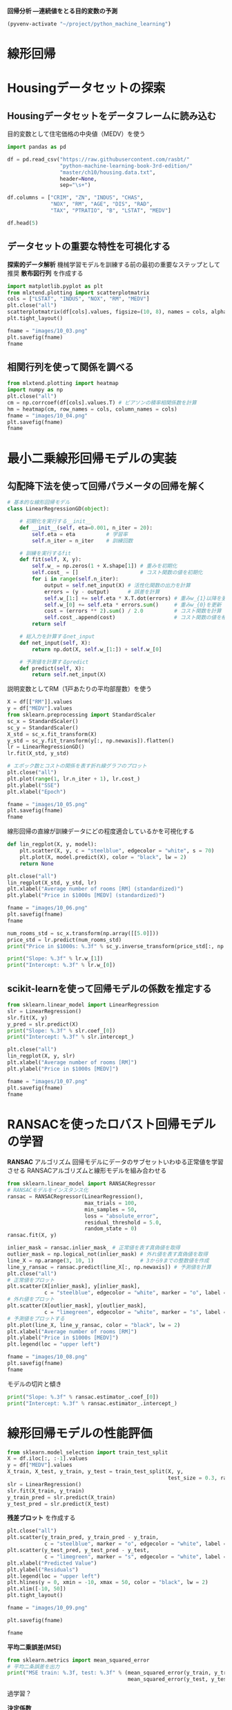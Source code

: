*回帰分析 ―連続値をとる目的変数の予測*

#+begin_src emacs-lisp
  (pyvenv-activate "~/project/python_machine_learning")
#+end_src

#+RESULTS:
* 線形回帰
* Housingデータセットの探索
** Housingデータセットをデータフレームに読み込む
目的変数として住宅価格の中央値（MEDV）を使う
#+begin_src python :session :results value
  import pandas as pd

  df = pd.read_csv("https://raw.githubusercontent.com/rasbt/"
                   "python-machine-learning-book-3rd-edition/"
                   "master/ch10/housing.data.txt",
                   header=None,
                   sep="\s+")

  df.columns = ["CRIM", "ZN", "INDUS", "CHAS",
                "NOX", "RM", "AGE", "DIS", "RAD",
                "TAX", "PTRATIO", "B", "LSTAT", "MEDV"]

  df.head(5)
#+end_src

#+RESULTS:
:       CRIM    ZN  INDUS  CHAS    NOX     RM   AGE     DIS  RAD    TAX  PTRATIO       B  LSTAT  MEDV
: 0  0.00632  18.0   2.31     0  0.538  6.575  65.2  4.0900    1  296.0     15.3  396.90   4.98  24.0
: 1  0.02731   0.0   7.07     0  0.469  6.421  78.9  4.9671    2  242.0     17.8  396.90   9.14  21.6
: 2  0.02729   0.0   7.07     0  0.469  7.185  61.1  4.9671    2  242.0     17.8  392.83   4.03  34.7
: 3  0.03237   0.0   2.18     0  0.458  6.998  45.8  6.0622    3  222.0     18.7  394.63   2.94  33.4
: 4  0.06905   0.0   2.18     0  0.458  7.147  54.2  6.0622    3  222.0     18.7  396.90   5.33  36.2
** データセットの重要な特性を可視化する
*探索的データ解析* 機械学習モデルを訓練する前の最初の重要なステップとして推奨
*散布図行列* を作成する

#+begin_src python :session :results file link
  import matplotlib.pyplot as plt
  from mlxtend.plotting import scatterplotmatrix
  cols = ["LSTAT", "INDUS", "NOX", "RM", "MEDV"]
  plt.close("all")
  scatterplotmatrix(df[cols].values, figsize=(10, 8), names = cols, alpha = 0.5)
  plt.tight_layout()

  fname = "images/10_03.png"
  plt.savefig(fname)
  fname
#+end_src

#+RESULTS:
[[file:images/10_03.png]]
** 相関行列を使って関係を調べる

#+begin_src python :session :results file link
  from mlxtend.plotting import heatmap
  import numpy as np
  plt.close("all")
  cm = np.corrcoef(df[cols].values.T) # ピアソンの積率相関係数を計算
  hm = heatmap(cm, row_names = cols, column_names = cols)
  fname = "images/10_04.png"
  plt.savefig(fname)
  fname
#+end_src

#+RESULTS:
[[file:images/10_04.png]]

* 最小二乗線形回帰モデルの実装

** 勾配降下法を使って回帰パラメータの回帰を解く

#+begin_src python :session
  # 基本的な線形回帰モデル
  class LinearRegressionGD(object):

      # 初期化を実行する__init__
      def __init__(self, eta=0.001, n_iter = 20):
          self.eta = eta          # 学習率
          self.n_iter = n_iter    # 訓練回数

      # 訓練を実行するfit
      def fit(self, X, y):
          self.w_ = np.zeros(1 + X.shape[1]) # 重みを初期化
          self.cost_ = []                    # コスト関数の値を初期化
          for i in range(self.n_iter):
              output = self.net_input(X) # 活性化関数の出力を計算
              errors = (y - output)      # 誤差を計算
              self.w_[1:] += self.eta * X.T.dot(errors) # 重みw_{1}以降を更新
              self.w_[0] += self.eta * errors.sum()     # 重みw_{0}を更新
              cost = (errors ** 2).sum() / 2.0          # コスト関数を計算
              self.cost_.append(cost)                   # コスト関数の値を格納
          return self

      # 総入力を計算するnet_input
      def net_input(self, X):
          return np.dot(X, self.w_[1:]) + self.w_[0]

      # 予測値を計算するpredict
      def predict(self, X):
          return self.net_input(X)
#+end_src

#+RESULTS:

説明変数としてRM（1戸あたりの平均部屋数）を使う
#+begin_src python :session :results value
  X = df[["RM"]].values
  y = df["MEDV"].values
  from sklearn.preprocessing import StandardScaler
  sc_x = StandardScaler()
  sc_y = StandardScaler()
  X_std = sc_x.fit_transform(X)
  y_std = sc_y.fit_transform(y[:, np.newaxis]).flatten()
  lr = LinearRegressionGD()
  lr.fit(X_std, y_std)
#+end_src

#+RESULTS:
: <__main__.LinearRegressionGD object at 0x7f26952b85f0>

#+begin_src python :session :results file link
  # エポック数とコストの関係を表す折れ線グラフのプロット
  plt.close("all")
  plt.plot(range(1, lr.n_iter + 1), lr.cost_)
  plt.ylabel("SSE")
  plt.xlabel("Epoch")

  fname = "images/10_05.png"
  plt.savefig(fname)
  fname
#+end_src

#+RESULTS:
[[file:images/10_05.png]]

線形回帰の直線が訓練データにどの程度適合しているかを可視化する

#+begin_src python :session
  def lin_regplot(X, y, model):
      plt.scatter(X, y, c = "steelblue", edgecolor = "white", s = 70)
      plt.plot(X, model.predict(X), color = "black", lw = 2)
      return None
#+end_src

#+RESULTS:

#+begin_src python :session :results file link
  plt.close("all")
  lin_regplot(X_std, y_std, lr)
  plt.xlabel("Average number of rooms [RM] (standardized)")
  plt.ylabel("Price in $1000s [MEDV] (standardized)")

  fname = "images/10_06.png"
  plt.savefig(fname)
  fname
#+end_src

#+RESULTS:
[[file:images/10_06.png]]

#+begin_src python :session :results output
  num_rooms_std = sc_x.transform(np.array([[5.0]]))
  price_std = lr.predict(num_rooms_std)
  print("Price in $1000s: %.3f" % sc_y.inverse_transform(price_std[:, np.newaxis]).flatten())
#+end_src

#+RESULTS:
: /tmp/babel-uh6w9X/python-M23RxO:3: DeprecationWarning: Conversion of an array with ndim > 0 to a scalar is deprecated, and will error in future. Ensure you extract a single element from your array before performing this operation. (Deprecated NumPy 1.25.)
:   print("Price in $1000s: %.3f" % sc_y.inverse_transform(price_std[:, np.newaxis]).flatten())
: Price in $1000s: 10.840

#+begin_src python :session :results output
  print("Slope: %.3f" % lr.w_[1])
  print("Intercept: %.3f" % lr.w_[0])
#+end_src

#+RESULTS:
: Slope: 0.695
: Intercept: -0.000

** scikit-learnを使って回帰モデルの係数を推定する
#+begin_src python :session :results output
  from sklearn.linear_model import LinearRegression
  slr = LinearRegression()
  slr.fit(X, y)
  y_pred = slr.predict(X)
  print("Slope: %.3f" % slr.coef_[0])
  print("Intercept: %.3f" % slr.intercept_)
#+end_src

#+RESULTS:
: Slope: 9.102
: Intercept: -34.671

#+begin_src python :session :results file link
  plt.close("all")
  lin_regplot(X, y, slr)
  plt.xlabel("Average number of rooms [RM]")
  plt.ylabel("Price in $1000s [MEDV]")

  fname = "images/10_07.png"
  plt.savefig(fname)
  fname
#+end_src

#+RESULTS:
[[file:images/10_07.png]]

* RANSACを使ったロバスト回帰モデルの学習
*RANSAC* アルゴリズム
回帰モデルにデータのサブセットいわゆる正常値を学習させる
RANSACアルゴリズムと線形モデルを組み合わせる
#+begin_src python :session :results value
  from sklearn.linear_model import RANSACRegressor
  # RANSACモデルをインスタンス化
  ransac = RANSACRegressor(LinearRegression(),
                           max_trials = 100,
                           min_samples = 50,
                           loss = "absolute_error",
                           residual_threshold = 5.0,
                           random_state = 0)
  ransac.fit(X, y)
#+end_src

#+RESULTS:
: RANSACRegressor(estimator=LinearRegression(), min_samples=50, random_state=0,
:                 residual_threshold=5.0)

#+begin_src python :session :results file link
  inlier_mask = ransac.inlier_mask_ # 正常値を表す真偽値を取得
  outlier_mask = np.logical_not(inlier_mask) # 外れ値を表す真偽値を取得
  line_X = np.arange(3, 10, 1)               # 3から9までの整数値を作成
  line_y_ransac = ransac.predict(line_X[:, np.newaxis]) # 予測値を計算
  plt.close("all")
  # 正常値をプロット
  plt.scatter(X[inlier_mask], y[inlier_mask],
              c = "steelblue", edgecolor = "white", marker = "o", label = "Inliers")
  # 外れ値をプロット
  plt.scatter(X[outlier_mask], y[outlier_mask],
              c = "limegreen", edgecolor = "white", marker = "s", label = "Outliers")
  # 予測値をプロットする
  plt.plot(line_X, line_y_ransac, color = "black", lw = 2)
  plt.xlabel("Average number of rooms [RM]")
  plt.ylabel("Price in $1000s [MEDV]")
  plt.legend(loc = "upper left")

  fname = "images/10_08.png"
  plt.savefig(fname)
  fname
#+end_src

#+RESULTS:
[[file:images/10_08.png]]

モデルの切片と傾き
#+begin_src python :session :results output
  print("Slope: %.3f" % ransac.estimator_.coef_[0])
  print("Intercept: %.3f" % ransac.estimator_.intercept_)
#+end_src

#+RESULTS:
: Slope: 10.735
: Intercept: -44.089

* 線形回帰モデルの性能評価
#+begin_src python :session :results output
  from sklearn.model_selection import train_test_split
  X = df.iloc[:, :-1].values
  y = df["MEDV"].values
  X_train, X_test, y_train, y_test = train_test_split(X, y,
                                                      test_size = 0.3, random_state = 0)
  slr = LinearRegression()
  slr.fit(X_train, y_train)
  y_train_pred = slr.predict(X_train)
  y_test_pred = slr.predict(X_test)
#+end_src

#+RESULTS:

*残差プロット* を作成する
#+begin_src python :session :results file link
  plt.close("all")
  plt.scatter(y_train_pred, y_train_pred - y_train,
              c = "steelblue", marker = "o", edgecolor = "white", label = "Training data")
  plt.scatter(y_test_pred, y_test_pred - y_test,
              c = "limegreen", marker = "s", edgecolor = "white", label = "Test data")
  plt.xlabel("Predicted Value")
  plt.ylabel("Residuals")
  plt.legend(loc = "upper left")
  plt.hlines(y = 0, xmin = -10, xmax = 50, color = "black", lw = 2)
  plt.xlim([-10, 50])
  plt.tight_layout()

  fname = "images/10_09.png"

  plt.savefig(fname)

  fname
#+end_src

#+RESULTS:
[[file:images/10_09.png]]

*平均二乗誤差(MSE)*
#+begin_src python :session :results output
  from sklearn.metrics import mean_squared_error
  # 平均二条誤差を出力
  print("MSE train: %.3f, test: %.3f" % (mean_squared_error(y_train, y_train_pred),
                                         mean_squared_error(y_test, y_test_pred)))
#+end_src

#+RESULTS:
: MSE train: 19.958, test: 27.196

過学習？

*決定係数*
#+begin_src python :session :results output
  # R^2（決定係数）のスコアを出力
  from sklearn.metrics import r2_score
  print("R^2 train: %.3f, test: %.3f" % (r2_score(y_train, y_train_pred),
                                         r2_score(y_test, y_test_pred)))
#+end_src

#+RESULTS:
: R^2 train: 0.765, test: 0.673

* 回帰に正則化手法を使う
正則化された線形回帰の最も一般的なアプローチ
- リッジ回帰
  L2ペナルティ
- LASSO
  L1ペナルティ
- Elastic Net法
  L1ペナルティとL2ペナルティ

#+begin_src python :session :results output
  from sklearn.linear_model import Ridge
  ridge = Ridge(alpha = 1.0)      # L2ペナルティ項の影響度合いを表す値を引数に指定
#+end_src

#+RESULTS:

#+begin_src python :session :results output
  from sklearn.linear_model import Lasso
  lasso = Lasso(alpha = 1.0)
#+end_src

#+RESULTS:

#+begin_src python :session :results output
  from sklearn.linear_model import ElasticNet
  elanet = ElasticNet(alpha = 1.0, l1_ratio = 0.5)
#+end_src

#+RESULTS:

* 多項式回帰：線形回帰モデルから曲線を見出す

** scikit-learnを使って多項式の項を追加する
1. 多項式の2次の項を追加する
   #+begin_src python :session :results output
     from sklearn.preprocessing import PolynomialFeatures
     X = np.array([258.0, 270.0, 294.0,
                   320.0, 342.0, 368.0,
                   396.0, 446.0, 480.0, 586.0])\
                  [:, np.newaxis]

     y = np.array([236.4, 234.4, 252.8,
                   298.6, 314.2, 342.2,
                   360.8, 368.0, 391.2,
                   390.8])
     # 線形回帰（最小二乗法）モデルのクラスをインスタンス化
     lr = LinearRegression()
     pr = LinearRegression()
     # 2次の多項式特徴量のクラスをインスタンス化
     quadratic = PolynomialFeatures(degree = 2)
     X_quad = quadratic.fit_transform(X)
   #+end_src

   #+RESULTS:

2. 比較を可能にするために、単回帰モデルを学習させる
   #+begin_src python :session :results output
      lr.fit(X, y)
      # np.newaxisで列ベクトルにする
      X_fit = np.arange(250, 600, 10)[:, np.newaxis]
      # 予測値を計算
      y_lin_fit = lr.predict(X_fit)
   #+end_src

   #+RESULTS:

3. 多項式回帰のために、変換された特徴量で重回帰モデルを学習させる
   #+begin_src python :session :results output
      pr.fit(X_quad, y)
      # 2次式でyの値を計算
      y_quad_fit = pr.predict(quadratic.fit_transform(X_fit))
   #+end_src

   #+RESULTS:

4. 結果をプロットする
   #+begin_src python :session :results file link
     # 散布図、線型回帰モデル、多項式回帰モデルの結果をプロット

     plt.close("all")

     plt.scatter(X, y, label = "Training points")
     plt.plot(X_fit, y_lin_fit, label = "Linear fit", linestyle = "--")
     plt.plot(X_fit, y_quad_fit, label = "Quadratic fit")
     plt.xlabel("Explanatory variable")
     plt.ylabel("Predicted or known target values")
     plt.legend(loc = "upper left")
     plt.tight_layout()

     fname = "images/10_11.png"

     plt.savefig(fname)

     fname
   #+end_src

   #+RESULTS:
   [[file:images/10_11.png]]

5. 評価手法として平均二条誤差とR2を計算する
   #+begin_src python :session :results output
     y_lin_pred = lr.predict(X)
     y_quad_pred = pr.predict(X_quad)
     print("Training MSE linear: %.3f, quadratic: %.3f" %
           (mean_squared_error(y, y_lin_pred), mean_squared_error(y, y_quad_pred)))
     print("Training R^2 linear: %.3f, quadratic: %.3f" %
           (r2_score(y, y_lin_pred), r2_score(y, y_quad_pred)))
   #+end_src

   #+RESULTS:
   : Training MSE linear: 569.780, quadratic: 61.330
   : Training R^2 linear: 0.832, quadratic: 0.982

**  Housingデータセットで非線形関係をモデル化する
 #+begin_src python :session :results file link
   X = df[["LSTAT"]].values
   y = df["MEDV"].values
   regr = LinearRegression()

   quadratic = PolynomialFeatures(degree=2)
   cubic = PolynomialFeatures(degree=3)
   X_quad = quadratic.fit_transform(X)
   X_cubic = cubic.fit_transform(X)

   X_fit = np.arange(X.min(), X.max(), 1)[:,  np.newaxis]
   regr = regr.fit(X, y)
   y_lin_fit = regr.predict(X_fit)
   linear_r2 = r2_score(y, regr.predict(X))

   regr = regr.fit(X_quad, y)
   y_quad_fit = regr.predict(quadratic.fit_transform(X_fit))
   quadratic_r2 = r2_score(y, regr.predict(X_quad))

   regr = regr.fit(X_cubic, y)
   y_cubic_fit = regr.predict(cubic.fit_transform(X_fit))
   cubic_r2 = r2_score(y, regr.predict(X_cubic))

   plt.close("all")

   plt.scatter(X, y, label = "Training points", color = "lightgray")
   plt.plot(X_fit, y_lin_fit, label = "Linear (d=1), $R^2 = %.2f$" %
            linear_r2, color = "blue", lw = 2, linestyle = ":")
   plt.plot(X_fit, y_quad_fit, label = "Quadratic (d=2), $R^2 = %.2f$" %
            quadratic_r2, color = "red", lw = 2, linestyle = "-")
   plt.plot(X_fit, y_cubic_fit, label = "Cubic (d=3), $R^2 = %.2f$" %
            cubic_r2, color = "green", lw = 2, linestyle = "--")
   plt.xlabel("% lower status of population [LSTAT]")
   plt.ylabel("Price in $1000s [MEDV]")
   plt.legend(loc = "upper right")

   fname = "images/10_12.png"

   plt.savefig(fname)

   fname
 #+end_src

 #+RESULTS:
 [[file:images/10_12.png]]
